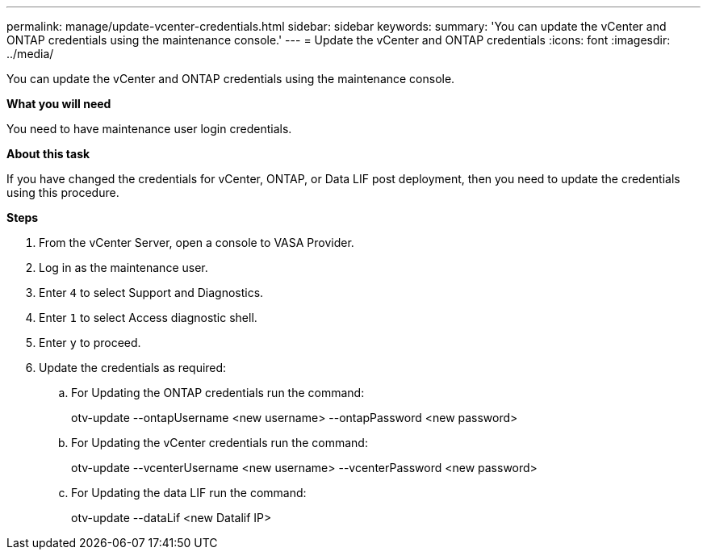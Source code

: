 ---
permalink: manage/update-vcenter-credentials.html
sidebar: sidebar
keywords:
summary: 'You can update the vCenter and ONTAP credentials using the maintenance console.'
---
= Update the vCenter and ONTAP credentials
:icons: font
:imagesdir: ../media/

[.lead]
You can update the vCenter and ONTAP credentials using the maintenance console.

*What you will need*

You need to have maintenance user login credentials.

*About this task*

If you have changed the credentials for vCenter, ONTAP, or  Data LIF post deployment, then you need to update the credentials using this procedure.

*Steps*

. From the vCenter Server, open a console to VASA Provider.
. Log in as the maintenance user.
. Enter `4` to select Support and Diagnostics.
. Enter `1` to select Access diagnostic shell.
. Enter `y` to proceed.
. Update the credentials as required: 
.. For Updating the ONTAP credentials run the command:
+
--
otv-update --ontapUsername <new username> --ontapPassword <new password>
--
.. For Updating the vCenter credentials run the command:
+
--
otv-update --vcenterUsername <new username> --vcenterPassword <new password>
--
.. For Updating the data LIF run the command:
+
--
otv-update --dataLif <new Datalif IP>
--
